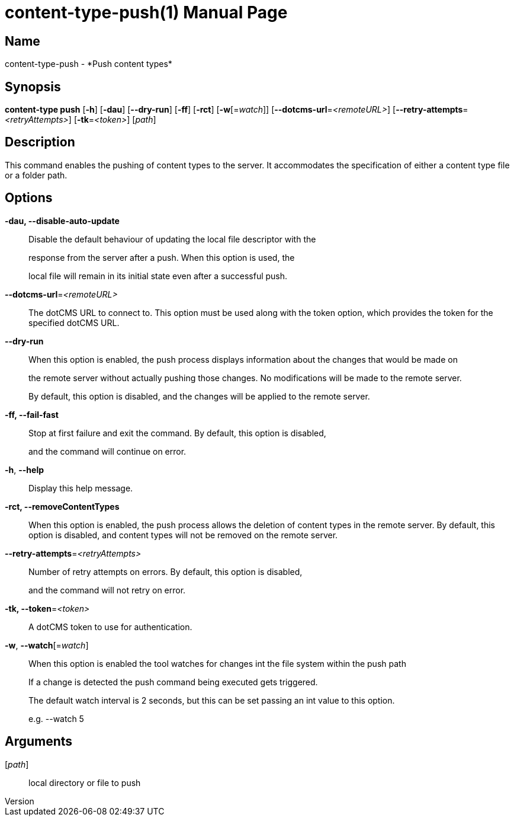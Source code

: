 // tag::picocli-generated-full-manpage[]
// tag::picocli-generated-man-section-header[]
:doctype: manpage
:revnumber: 
:manmanual: Content-type Manual
:mansource: 
:man-linkstyle: pass:[blue R < >]
= content-type-push(1)

// end::picocli-generated-man-section-header[]

// tag::picocli-generated-man-section-name[]
== Name

content-type-push - *Push content types*

// end::picocli-generated-man-section-name[]

// tag::picocli-generated-man-section-synopsis[]
== Synopsis

*content-type push* [*-h*] [*-dau*] [*--dry-run*] [*-ff*] [*-rct*] [*-w*[=_watch_]]
                  [*--dotcms-url*=_<remoteURL>_] [*--retry-attempts*=_<retryAttempts>_]
                  [*-tk*=_<token>_] [_path_]

// end::picocli-generated-man-section-synopsis[]

// tag::picocli-generated-man-section-description[]
== Description

This command enables the pushing of content types to the server. It accommodates the specification of either a content type file or a folder path.


// end::picocli-generated-man-section-description[]

// tag::picocli-generated-man-section-options[]
== Options

*-dau, --disable-auto-update*::
  Disable the default behaviour of updating the local file descriptor with the 
+
response from the server after a push. When this option is used, the 
+
local file will remain in its initial state even after a successful push.

*--dotcms-url*=_<remoteURL>_::
  The dotCMS URL to connect to. This option must be used along with the token option, which provides the token for the specified dotCMS URL.

*--dry-run*::
  When this option is enabled, the push process displays information about the changes that would be made on 
+
the remote server without actually pushing those changes. No modifications will be made to the remote server. 
+
By default, this option is disabled, and the changes will be applied to the remote server.

*-ff, --fail-fast*::
  Stop at first failure and exit the command. By default, this option is disabled, 
+
and the command will continue on error.

*-h*, *--help*::
  Display this help message.

*-rct, --removeContentTypes*::
  When this option is enabled, the push process allows the deletion of content types in the remote server. By default, this option is disabled, and content types will not be removed on the remote server.

*--retry-attempts*=_<retryAttempts>_::
  Number of retry attempts on errors. By default, this option is disabled, 
+
and the command will not retry on error.

*-tk, --token*=_<token>_::
  A dotCMS token to use for authentication. 

*-w*, *--watch*[=_watch_]::
  When this option is enabled the tool watches for changes int the file system within the push path
+
If a change is detected the push command being executed gets triggered. 
+
The default watch interval is 2 seconds, but this can be set passing an int value to this option.
+
e.g. --watch 5

// end::picocli-generated-man-section-options[]

// tag::picocli-generated-man-section-arguments[]
== Arguments

[_path_]::
  local directory or file to push

// end::picocli-generated-man-section-arguments[]

// tag::picocli-generated-man-section-commands[]
// end::picocli-generated-man-section-commands[]

// tag::picocli-generated-man-section-exit-status[]
// end::picocli-generated-man-section-exit-status[]

// tag::picocli-generated-man-section-footer[]
// end::picocli-generated-man-section-footer[]

// end::picocli-generated-full-manpage[]
